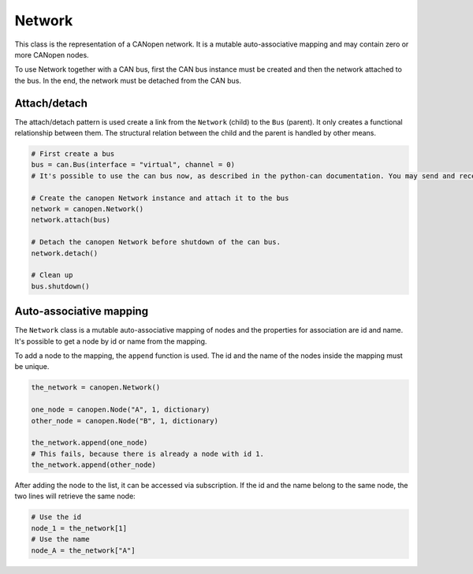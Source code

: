 Network
=======

This class is the representation of a CANopen network. It is a mutable auto-associative mapping and may contain zero or more CANopen nodes.

To use Network together with a CAN bus, first the CAN bus instance must be created and then the network attached to the bus.
In the end, the network must be detached from the CAN bus.

Attach/detach
-------------

The attach/detach pattern is used create a link from the ``Network`` (child) to the ``Bus`` (parent). It only creates a functional relationship between them.
The structural relation between the child and the parent is handled by other means.

.. code:: python

	# First create a bus
	bus = can.Bus(interface = "virtual", channel = 0)
	# It's possible to use the can bus now, as described in the python-can documentation. You may send and receive messages, etc.
	
	# Create the canopen Network instance and attach it to the bus
	network = canopen.Network()
	network.attach(bus)
	
	# Detach the canopen Network before shutdown of the can bus.
	network.detach()
	
	# Clean up
	bus.shutdown()

Auto-associative mapping
------------------------

The ``Network`` class is a mutable auto-associative mapping of nodes and the properties for association are id and name.
It's possible to get a node by id or name from the mapping.

To add a node to the mapping, the ``append`` function is used. The id and the name of the nodes inside the mapping must be unique.

.. code:: python

	the_network = canopen.Network()
	
	one_node = canopen.Node("A", 1, dictionary)
	other_node = canopen.Node("B", 1, dictionary)
	
	the_network.append(one_node)
	# This fails, because there is already a node with id 1.
	the_network.append(other_node)

After adding the node to the list, it can be accessed via subscription.
If the id and the name belong to the same node, the two lines will retrieve the same node:

.. code:: python

	# Use the id
	node_1 = the_network[1]
	# Use the name
	node_A = the_network["A"]
